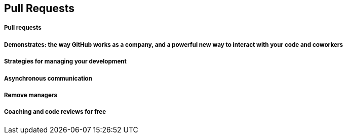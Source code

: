 == Pull Requests

===== Pull requests
===== Demonstrates: the way GitHub works as a company, and a powerful new way to interact with your code and coworkers
===== Strategies for managing your development
===== Asynchronous communication
===== Remove managers
===== Coaching and code reviews for free
